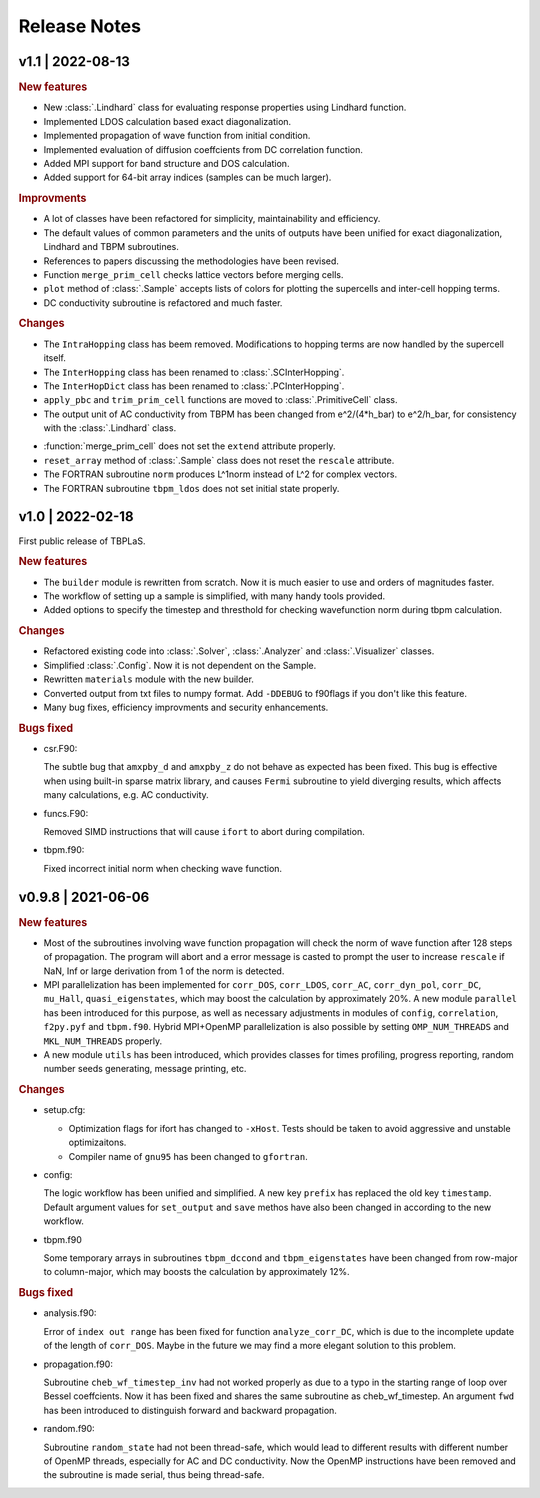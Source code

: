 Release Notes
=============

v1.1 | 2022-08-13
-----------------

.. rubric:: New features

* New :class:`.Lindhard` class for evaluating response properties using Lindhard function.
* Implemented LDOS calculation based exact diagonalization.
* Implemented propagation of wave function from initial condition.
* Implemented evaluation of diffusion coeffcients from DC correlation function.
* Added MPI support for band structure and DOS calculation.
* Added support for 64-bit array indices (samples can be much larger).

.. rubric:: Improvments

* A lot of classes have been refactored for simplicity, maintainability and efficiency.
* The default values of common parameters and the units of outputs have been unified for exact
  diagonalization, Lindhard and TBPM subroutines.
* References to papers discussing the methodologies have been revised.
* Function ``merge_prim_cell`` checks lattice vectors before merging cells.
* ``plot`` method of :class:`.Sample` accepts lists of colors for plotting the supercells and
  inter-cell hopping terms.
* DC conductivity subroutine is refactored and much faster.

.. rubric:: Changes

* The ``IntraHopping`` class has beem removed. Modifications to hopping terms are now handled
  by the supercell itself.
* The ``InterHopping`` class has been renamed to :class:`.SCInterHopping`.
* The ``InterHopDict`` class has been renamed to :class:`.PCInterHopping`.
* ``apply_pbc`` and ``trim_prim_cell`` functions are moved to :class:`.PrimitiveCell` class.
* The output unit of AC conductivity from TBPM has been changed from e^2/(4*h_bar) to e^2/h_bar,
  for consistency with the :class:`.Lindhard` class.

.. rubic:: Bugs fixed

* :function:`merge_prim_cell` does not set the ``extend`` attribute properly.
* ``reset_array`` method of :class:`.Sample` class does not reset the ``rescale`` attribute.
* The FORTRAN subroutine ``norm`` produces L^1norm instead of L^2 for complex vectors.
* The FORTRAN subroutine ``tbpm_ldos`` does not set initial state properly.

v1.0 | 2022-02-18
-----------------

First public release of TBPLaS.

.. rubric:: New features

* The ``builder`` module is rewritten from scratch. Now it is much easier to use and
  orders of magnitudes faster.
* The workflow of setting up a sample is simplified, with many handy tools provided.
* Added options to specify the timestep and thresthold for checking wavefunction norm
  during tbpm calculation.

.. rubric:: Changes

* Refactored existing code into :class:`.Solver`, :class:`.Analyzer` and :class:`.Visualizer`
  classes.
* Simplified :class:`.Config`. Now it is not dependent on the Sample.
* Rewritten ``materials`` module with the new builder.
* Converted output from txt files to numpy format. Add ``-DDEBUG`` to f90flags if you don't
  like this feature.
* Many bug fixes, efficiency improvments and security enhancements.

.. rubric:: Bugs fixed

* csr.F90:
  
  The subtle bug that ``amxpby_d`` and ``amxpby_z`` do not behave as expected has been fixed.
  This bug is effective when using built-in sparse matrix library, and causes ``Fermi``
  subroutine to yield diverging results, which affects many calculations, e.g. AC conductivity.

* funcs.F90:

  Removed SIMD instructions that will cause ``ifort`` to abort during compilation.

* tbpm.f90:
  
  Fixed incorrect initial norm when checking wave function.

v0.9.8 | 2021-06-06
-------------------

.. rubric:: New features

* Most of the subroutines involving wave function propagation will check the
  norm of wave function after 128 steps of propagation. The program will abort
  and a error message is casted to prompt the user to increase ``rescale`` if
  NaN, Inf or large derivation from 1 of the norm is detected.

* MPI parallelization has been implemented for ``corr_DOS``, ``corr_LDOS``,
  ``corr_AC``, ``corr_dyn_pol``, ``corr_DC``, ``mu_Hall``, ``quasi_eigenstates``, 
  which may boost the calculation by approximately 20%. A new module ``parallel``
  has been introduced for this purpose, as well as necessary adjustments in modules
  of ``config``, ``correlation``, ``f2py.pyf`` and ``tbpm.f90``. Hybrid MPI+OpenMP
  parallelization is also possible by setting ``OMP_NUM_THREADS`` and ``MKL_NUM_THREADS``
  properly.

* A new module ``utils`` has been introduced, which provides classes for times
  profiling, progress reporting, random number seeds generating, message
  printing, etc.

.. rubric:: Changes

* setup.cfg:

  * Optimization flags for ifort has changed to ``-xHost``. Tests should be taken
    to avoid aggressive and unstable optimizaitons.
  * Compiler name of ``gnu95`` has been changed to ``gfortran``.

* config:

  The logic workflow has been unified and simplified. A new key ``prefix`` has
  replaced the old key ``timestamp``. Default argument values for ``set_output``
  and ``save`` methos have also been changed in according to the new workflow.

* tbpm.f90

  Some temporary arrays in subroutines ``tbpm_dccond`` and ``tbpm_eigenstates``
  have been changed from row-major to column-major, which may boosts the
  calculation by approximately 12%.

.. rubric:: Bugs fixed

* analysis.f90:

  Error of ``index out range`` has been fixed for function ``analyze_corr_DC``,
  which is due to the incomplete update of the length of ``corr_DOS``. Maybe in
  the future we may find a more elegant solution to this problem.

* propagation.f90:

  Subroutine ``cheb_wf_timestep_inv`` had not worked properly as due to a typo
  in the starting range of loop over Bessel coeffcients. Now it has been fixed
  and shares the same subroutine as cheb_wf_timestep. An argument ``fwd`` has
  been introduced to distinguish forward and backward propagation.

* random.f90:
  
  Subroutine ``random_state`` had not been thread-safe, which would lead to
  different results with different number of OpenMP threads, especially for
  AC and DC conductivity. Now the OpenMP instructions have been removed and
  the subroutine is made serial, thus being thread-safe.
